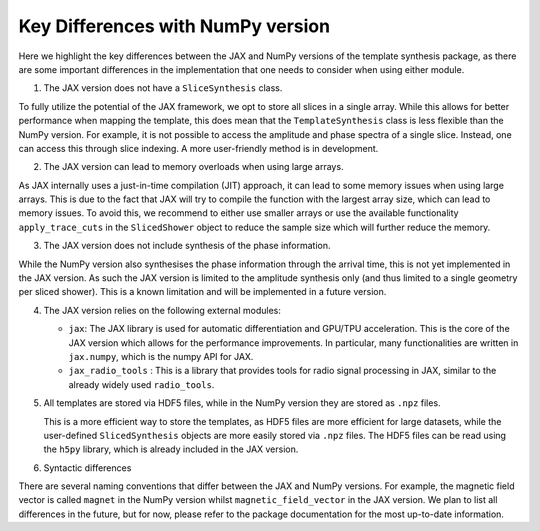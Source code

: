 Key Differences with NumPy version
===================================

Here we highlight the key differences between the JAX and NumPy versions of the template synthesis package, as there are some important differences in the implementation that one needs to consider when using either module.

1. The JAX version does not have a ``SliceSynthesis`` class. 


To fully utilize the potential of the JAX framework, we opt to store all slices in a single array. While this allows for better performance when mapping the template, this does mean that the ``TemplateSynthesis`` class is less flexible than the NumPy version. For example, it is not possible to access the amplitude and phase spectra of a single slice. Instead, one can access this through slice indexing. A more user-friendly method is in development. 

2. The JAX version can lead to memory overloads when using large arrays.

As JAX internally uses a just-in-time compilation (JIT) approach, it can lead to some memory issues when using large arrays. This is due to the fact that JAX will try to compile the function with the largest array size, which can lead to memory issues. To avoid this, we recommend to either use smaller arrays or use the available functionality ``apply_trace_cuts`` in the ``SlicedShower`` object to reduce the sample size which will further reduce the memory.


3. The JAX version does not include synthesis of the phase information.

While the NumPy version also synthesises the phase information through the arrival time, this is not yet implemented in the JAX version. As such the JAX version is limited to the amplitude synthesis only (and thus limited to a single geometry per sliced shower). This is a known limitation and will be implemented in a future version.


4. The JAX version relies on the following external modules:

   - ``jax``: The JAX library is used for automatic differentiation and GPU/TPU acceleration. This is the core of the JAX version which allows for the performance improvements. In particular, many functionalities are written in ``jax.numpy``, which is the numpy API for JAX.
   - ``jax_radio_tools`` : This is a library that provides tools for radio signal processing in JAX, similar to the already widely used ``radio_tools``.


5. All templates are stored via HDF5 files, while in the NumPy version they are stored as ``.npz`` files. 
   

   This is a more efficient way to store the templates, as HDF5 files are more efficient for large datasets, while the user-defined ``SlicedSynthesis`` objects are more easily stored via ``.npz`` files. The HDF5 files can be read using the ``h5py`` library, which is already included in the JAX version.

6. Syntactic differences

There are several naming conventions that differ between the JAX and NumPy versions. For example, the magnetic field vector is called ``magnet`` in the NumPy version whilst ``magnetic_field_vector`` in the JAX version. We plan to list all differences in the future, but for now, please refer to the package documentation for the most up-to-date information.